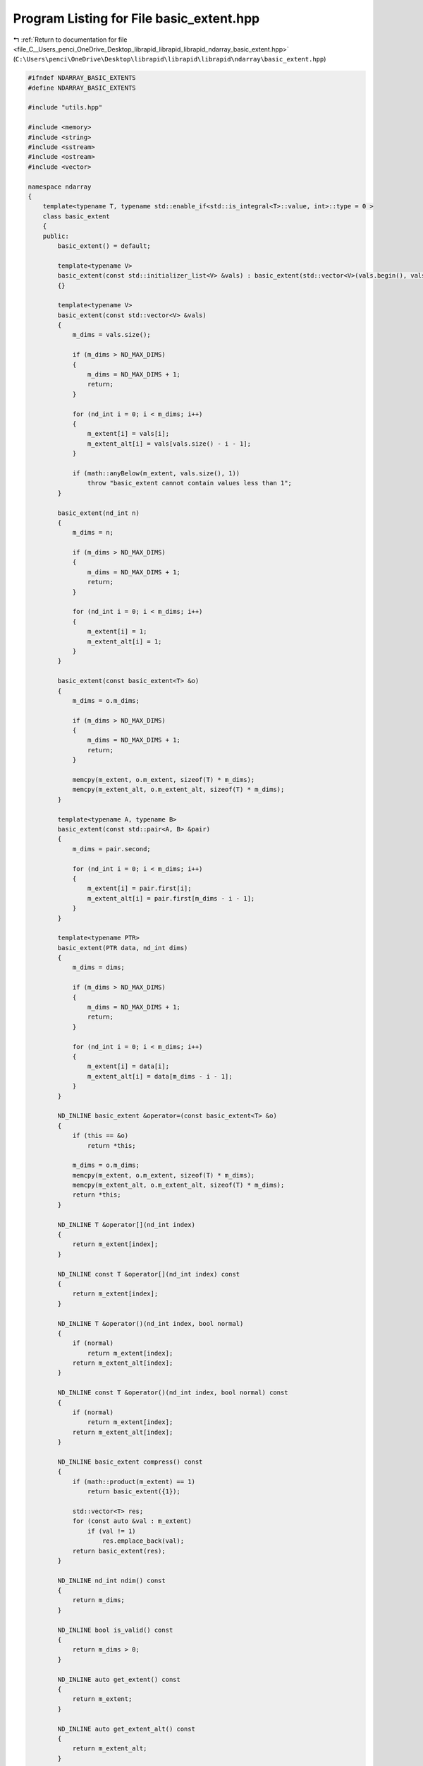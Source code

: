 
.. _program_listing_file_C__Users_penci_OneDrive_Desktop_librapid_librapid_librapid_ndarray_basic_extent.hpp:

Program Listing for File basic_extent.hpp
=========================================

|exhale_lsh| :ref:`Return to documentation for file <file_C__Users_penci_OneDrive_Desktop_librapid_librapid_librapid_ndarray_basic_extent.hpp>` (``C:\Users\penci\OneDrive\Desktop\librapid\librapid\librapid\ndarray\basic_extent.hpp``)

.. |exhale_lsh| unicode:: U+021B0 .. UPWARDS ARROW WITH TIP LEFTWARDS

.. code-block:: cpp

   #ifndef NDARRAY_BASIC_EXTENTS
   #define NDARRAY_BASIC_EXTENTS
   
   #include "utils.hpp"
   
   #include <memory>
   #include <string>
   #include <sstream>
   #include <ostream>
   #include <vector>
   
   namespace ndarray
   {
       template<typename T, typename std::enable_if<std::is_integral<T>::value, int>::type = 0 >
       class basic_extent
       {
       public:
           basic_extent() = default;
   
           template<typename V>
           basic_extent(const std::initializer_list<V> &vals) : basic_extent(std::vector<V>(vals.begin(), vals.end()))
           {}
   
           template<typename V>
           basic_extent(const std::vector<V> &vals)
           {
               m_dims = vals.size();
   
               if (m_dims > ND_MAX_DIMS)
               {
                   m_dims = ND_MAX_DIMS + 1;
                   return;
               }
   
               for (nd_int i = 0; i < m_dims; i++)
               {
                   m_extent[i] = vals[i];
                   m_extent_alt[i] = vals[vals.size() - i - 1];
               }
   
               if (math::anyBelow(m_extent, vals.size(), 1))
                   throw "basic_extent cannot contain values less than 1";
           }
   
           basic_extent(nd_int n)
           {
               m_dims = n;
   
               if (m_dims > ND_MAX_DIMS)
               {
                   m_dims = ND_MAX_DIMS + 1;
                   return;
               }
   
               for (nd_int i = 0; i < m_dims; i++)
               {
                   m_extent[i] = 1;
                   m_extent_alt[i] = 1;
               }
           }
   
           basic_extent(const basic_extent<T> &o)
           {
               m_dims = o.m_dims;
   
               if (m_dims > ND_MAX_DIMS)
               {
                   m_dims = ND_MAX_DIMS + 1;
                   return;
               }
   
               memcpy(m_extent, o.m_extent, sizeof(T) * m_dims);
               memcpy(m_extent_alt, o.m_extent_alt, sizeof(T) * m_dims);
           }
   
           template<typename A, typename B>
           basic_extent(const std::pair<A, B> &pair)
           {
               m_dims = pair.second;
   
               for (nd_int i = 0; i < m_dims; i++)
               {
                   m_extent[i] = pair.first[i];
                   m_extent_alt[i] = pair.first[m_dims - i - 1];
               }
           }
   
           template<typename PTR>
           basic_extent(PTR data, nd_int dims)
           {
               m_dims = dims;
   
               if (m_dims > ND_MAX_DIMS)
               {
                   m_dims = ND_MAX_DIMS + 1;
                   return;
               }
   
               for (nd_int i = 0; i < m_dims; i++)
               {
                   m_extent[i] = data[i];
                   m_extent_alt[i] = data[m_dims - i - 1];
               }
           }
   
           ND_INLINE basic_extent &operator=(const basic_extent<T> &o)
           {
               if (this == &o)
                   return *this;
   
               m_dims = o.m_dims;
               memcpy(m_extent, o.m_extent, sizeof(T) * m_dims);
               memcpy(m_extent_alt, o.m_extent_alt, sizeof(T) * m_dims);
               return *this;
           }
   
           ND_INLINE T &operator[](nd_int index)
           {
               return m_extent[index];
           }
   
           ND_INLINE const T &operator[](nd_int index) const
           {
               return m_extent[index];
           }
   
           ND_INLINE T &operator()(nd_int index, bool normal)
           {
               if (normal)
                   return m_extent[index];
               return m_extent_alt[index];
           }
   
           ND_INLINE const T &operator()(nd_int index, bool normal) const
           {
               if (normal)
                   return m_extent[index];
               return m_extent_alt[index];
           }
   
           ND_INLINE basic_extent compress() const
           {
               if (math::product(m_extent) == 1)
                   return basic_extent({1});
   
               std::vector<T> res;
               for (const auto &val : m_extent)
                   if (val != 1)
                       res.emplace_back(val);
               return basic_extent(res);
           }
   
           ND_INLINE nd_int ndim() const
           {
               return m_dims;
           }
   
           ND_INLINE bool is_valid() const
           {
               return m_dims > 0;
           }
   
           ND_INLINE auto get_extent() const
           {
               return m_extent;
           }
   
           ND_INLINE auto get_extent_alt() const
           {
               return m_extent_alt;
           }
   
           ND_INLINE bool operator==(const basic_extent<T> &test) const
           {
               return utils::check_ptr_match(m_extent, m_dims, test.m_extent, test.m_dims);
           }
   
           template<typename O>
           ND_INLINE void reshape(const std::vector<O> &order)
           {
               // No validation. This should be completed by the caller of this function
               nd_int size = m_dims;
   
               nd_int new_extent[ND_MAX_DIMS]{};
               nd_int new_extent_alt[ND_MAX_DIMS]{};
               
               nd_int i = 0;
               for (const auto &index : order)
               {
                   new_extent[index] = m_extent[i];
                   new_extent_alt[index] = m_extent_alt[i];
                   ++i;
               }
   
               memcpy(m_extent, new_extent, sizeof(nd_int) * size);
               memcpy(m_extent_alt, new_extent_alt, sizeof(nd_int) * size);
           }
   
           ND_INLINE std::string str() const
           {
               auto stream = std::stringstream();
               for (nd_int i = 0; i < m_dims; i++)
               {
                   if (i == m_dims - 1) stream << m_extent[i];
                   else stream << m_extent[i] << ", ";
               }
               return "extent(" + stream.str() + ")";
           }
   
       private:
           T m_extent[ND_MAX_DIMS]{};
           T m_extent_alt[ND_MAX_DIMS]{};
   
           nd_int m_dims = 0;
       };
   
       using extent = basic_extent<nd_int>;
   
       template<typename T>
       std::ostream &operator<<(std::ostream &os, const basic_extent<T> &s)
       {
           return os << s.str();
       }
   }
   
   #endif // NDARRAY_BASIC_EXTENTS
